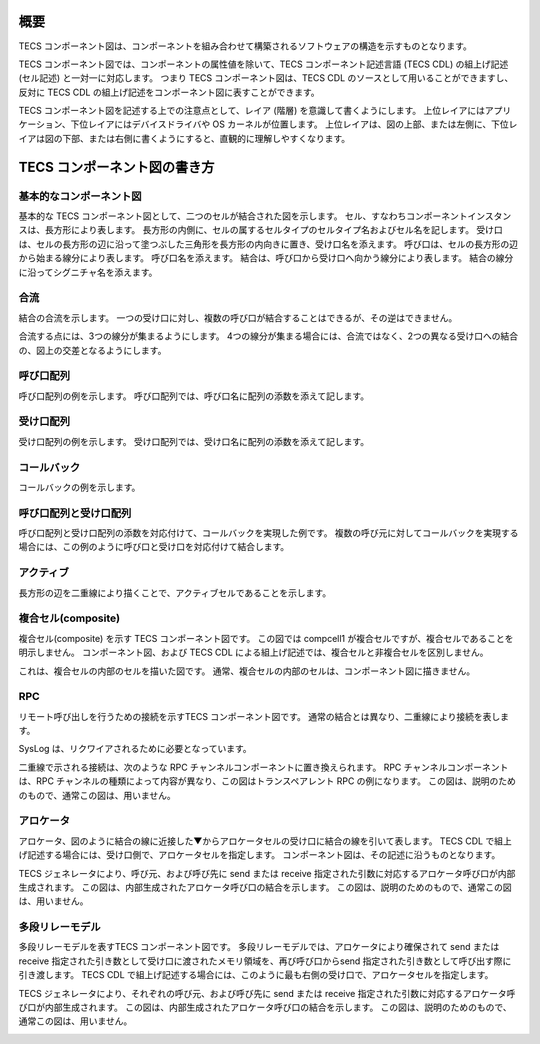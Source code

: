概要
======

TECS コンポーネント図は、コンポーネントを組み合わせて構築されるソフトウェアの構造を示すものとなります。

TECS コンポーネント図では、コンポーネントの属性値を除いて、TECS コンポーネント記述言語 (TECS CDL) の組上げ記述 (セル記述) と一対一に対応します。
つまり TECS コンポーネント図は、TECS CDL のソースとして用いることができますし、反対に TECS CDL の組上げ記述をコンポーネント図に表すことができます。

TECS コンポーネント図を記述する上での注意点として、レイア (階層) を意識して書くようにします。
上位レイアにはアプリケーション、下位レイアにはデバイスドライバや OS カーネルが位置します。
上位レイアは、図の上部、または左側に、下位レイアは図の下部、または右側に書くようにすると、直観的に理解しやすくなります。

TECS コンポーネント図の書き方
===================================

基本的なコンポーネント図
-----------------------------

基本的な TECS コンポーネント図として、二つのセルが結合された図を示します。
セル、すなわちコンポーネントインスタンスは、長方形により表します。
長方形の内側に、セルの属するセルタイプのセルタイプ名およびセル名を記します。
受け口は、セルの長方形の辺に沿って塗つぶした三角形を長方形の内向きに置き、受け口名を添えます。
呼び口は、セルの長方形の辺から始まる線分により表します。
呼び口名を添えます。
結合は、呼び口から受け口へ向かう線分により表します。
結合の線分に沿ってシグニチャ名を添えます。

.. image:: image/basic.png

合流
------

結合の合流を示します。
一つの受け口に対し、複数の呼び口が結合することはできるが、その逆はできません。

合流する点には、3つの線分が集まるようにします。
4つの線分が集まる場合には、合流ではなく、2つの異なる受け口への結合の、図上の交差となるようにします。

.. image:: image/join.png

呼び口配列
----------

呼び口配列の例を示します。
呼び口配列では、呼び口名に配列の添数を添えて記します。

.. image:: image/carray.png

受け口配列
-----------

受け口配列の例を示します。
受け口配列では、受け口名に配列の添数を添えて記します。

.. image:: image/earray.png

コールバック
----------------

コールバックの例を示します。

.. image:: image/callback.png

呼び口配列と受け口配列
------------------------------

呼び口配列と受け口配列の添数を対応付けて、コールバックを実現した例です。
複数の呼び元に対してコールバックを実現する場合には、この例のように呼び口と受け口を対応付けて結合します。

.. image:: image/cearray.png

アクティブ
-----------------

長方形の辺を二重線により描くことで、アクティブセルであることを示します。

.. image:: image/active.png

複合セル(composite)
----------------------------

複合セル(composite) を示す TECS コンポーネント図です。
この図では compcell1 が複合セルですが、複合セルであることを明示しません。
コンポーネント図、および TECS CDL による組上げ記述では、複合セルと非複合セルを区別しません。

.. image:: image/composite.png

これは、複合セルの内部のセルを描いた図です。
通常、複合セルの内部のセルは、コンポーネント図に描きません。

.. image:: image/composite-internal.png

RPC
---------

リモート呼び出しを行うための接続を示すTECS コンポーネント図です。
通常の結合とは異なり、二重線により接続を表します。

SysLog は、リクワイアされるために必要となっています。

.. image:: image/rpc.png

二重線で示される接続は、次のような RPC チャンネルコンポーネントに置き換えられます。
RPC チャンネルコンポーネントは、RPC チャンネルの種類によって内容が異なり、この図はトランスペアレント RPC の例になります。
この図は、説明のためのもので、通常この図は、用いません。

.. image:: image/rpc-expand.png

アロケータ
----------------

アロケータ、図のように結合の線に近接した▼からアロケータセルの受け口に結合の線を引いて表します。
TECS CDL で組上げ記述する場合には、受け口側で、アロケータセルを指定します。
コンポーネント図は、その記述に沿うものとなります。

.. image:: image/allocator.png

TECS ジェネレータにより、呼び元、および呼び先に send または receive 指定された引数に対応するアロケータ呼び口が内部生成されます。
この図は、内部生成されたアロケータ呼び口の結合を示します。
この図は、説明のためのもので、通常この図は、用いません。

.. image:: image/allocator-internal.png

多段リレーモデル
----------------------------

多段リレーモデルを表すTECS コンポーネント図です。
多段リレーモデルでは、アロケータにより確保されて send または receive 指定された引き数として受け口に渡されたメモリ領域を、再び呼び口からsend 指定された引き数として呼び出す際に引き渡します。
TECS CDL で組上げ記述する場合には、このように最も右側の受け口で、アロケータセルを指定します。


.. image:: image/relay.png

TECS ジェネレータにより、それぞれの呼び元、および呼び先に send または receive 指定された引数に対応するアロケータ呼び口が内部生成されます。
この図は、内部生成されたアロケータ呼び口の結合を示します。
この図は、説明のためのもので、通常この図は、用いません。

.. image:: image/relay-internal.png



